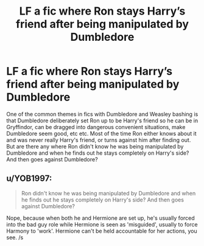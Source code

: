 #+TITLE: LF a fic where Ron stays Harry’s friend after being manipulated by Dumbledore

* LF a fic where Ron stays Harry’s friend after being manipulated by Dumbledore
:PROPERTIES:
:Author: ckethe223
:Score: 8
:DateUnix: 1584390840.0
:DateShort: 2020-Mar-17
:FlairText: Request
:END:
One of the common themes in fics with Dumbledore and Weasley bashing is that Dumbledore deliberately set Ron up to be Harry's friend so he can be in Gryffindor, can be dragged into dangerous convenient situations, make Dumbledore seem good, etc etc. Most of the time Ron either knows about it and was never really Harry's friend, or turns against him after finding out. But are there any where Ron didn't know he was being manipulated by Dumbledore and when he finds out he stays completely on Harry's side? And then goes against Dumbledore?


** u/YOB1997:
#+begin_quote
  Ron didn't know he was being manipulated by Dumbledore and when he finds out he stays completely on Harry's side? And then goes against Dumbledore?
#+end_quote

Nope, because when both he and Hermione are set up, he's usually forced into the bad guy role while Hermione is seen as 'misguided', usually to force Harmony to 'work'. Hermione can't be held accountable for her actions, you see. /s
:PROPERTIES:
:Author: YOB1997
:Score: -2
:DateUnix: 1584407895.0
:DateShort: 2020-Mar-17
:END:

